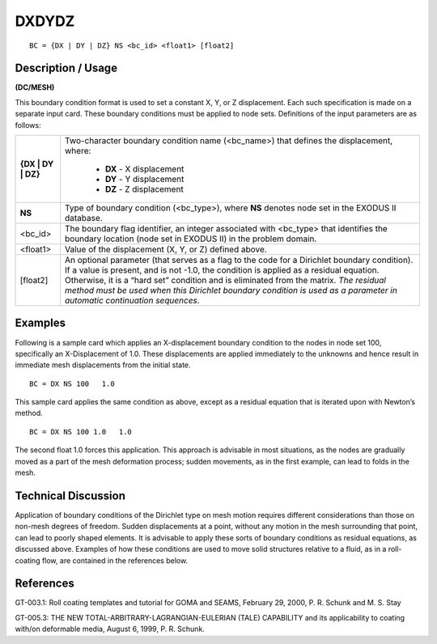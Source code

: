 **********
**DXDYDZ**
**********

::

	BC = {DX | DY | DZ} NS <bc_id> <float1> [float2]

-----------------------
**Description / Usage**
-----------------------

**(DC/MESH)**

This boundary condition format is used to set a constant X, Y, or Z displacement. Each
such specification is made on a separate input card. These boundary conditions must be
applied to node sets. Definitions of the input parameters are as follows:

=================== =============================================================================
**{DX | DY | DZ}**  Two-character boundary condition name (<bc_name>) that
                    defines the displacement, where:

                    	* **DX** - X displacement
                    	* **DY** - Y displacement
                    	* **DZ** - Z displacement
**NS**              Type of boundary condition (<bc_type>), where **NS** denotes
                    node set in the EXODUS II database.
<bc_id>             The boundary flag identifier, an integer associated with
                    <bc_type> that identifies the boundary location (node set in
                    EXODUS II) in the problem domain.
<float1>            Value of the displacement (X, Y, or Z) defined above.
[float2]            An optional parameter (that serves as a flag to the code for a
                    Dirichlet boundary condition). If a value is present, and is
                    not -1.0, the condition is applied as a residual equation. 
                    Otherwise, it is a “hard set” condition and is eliminated
                    from the matrix. *The residual method must be used when
                    this Dirichlet boundary condition is used as a parameter in
                    automatic continuation sequences.*
=================== =============================================================================

------------
**Examples**
------------

Following is a sample card which applies an X-displacement boundary condition to the
nodes in node set 100, specifically an X-Displacement of 1.0. These displacements are
applied immediately to the unknowns and hence result in immediate mesh
displacements from the initial state.

::

     BC = DX NS 100   1.0

This sample card applies the same condition as above, except as a residual equation
that is iterated upon with Newton’s method.

::

     BC = DX NS 100 1.0   1.0

The second float 1.0 forces this application. This approach is advisable in most
situations, as the nodes are gradually moved as a part of the mesh deformation process;
sudden movements, as in the first example, can lead to folds in the mesh.

-------------------------
**Technical Discussion**
-------------------------

Application of boundary conditions of the Dirichlet type on mesh motion requires
different considerations than those on non-mesh degrees of freedom. Sudden
displacements at a point, without any motion in the mesh surrounding that point, can
lead to poorly shaped elements. It is advisable to apply these sorts of boundary
conditions as residual equations, as discussed above. Examples of how these conditions
are used to move solid structures relative to a fluid, as in a roll-coating flow, are
contained in the references below.



--------------
**References**
--------------

GT-003.1: Roll coating templates and tutorial for GOMA and SEAMS, February 29,
2000, P. R. Schunk and M. S. Stay

GT-005.3: THE NEW TOTAL-ARBITRARY-LAGRANGIAN-EULERIAN (TALE)
CAPABILITY and its applicability to coating with/on deformable media, August 6,
1999, P. R. Schunk.

